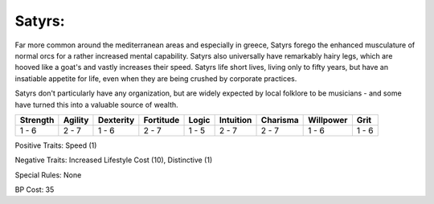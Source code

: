 Satyrs:
=======
Far more common around the mediterranean areas and especially in greece, Satyrs forego the enhanced musculature of normal orcs for a rather increased mental capability. Satyrs also universally have remarkably hairy legs, which are hooved like a goat's and vastly increases their speed. Satyrs life short lives, living only to fifty years, but have an insatiable appetite for life, even when they are being crushed by corporate practices.

Satyrs don't particularly have any organization, but are widely expected by local folklore to be musicians - and some have turned this into a valuable source of wealth.

+----------+---------+-----------+-----------+-------+-----------+----------+-----------+-------+
| Strength | Agility | Dexterity | Fortitude | Logic | Intuition | Charisma | Willpower | Grit  |
+==========+=========+===========+===========+=======+===========+==========+===========+=======+
| 1 - 6    | 2 - 7   | 1 - 6     | 2 - 7     | 1 - 5 | 2 - 7     | 2 - 7    | 1 - 6     | 1 - 6 |
+----------+---------+-----------+-----------+-------+-----------+----------+-----------+-------+

Positive Traits: Speed (1)

Negative Traits: Increased Lifestyle Cost (10), Distinctive (1)

Special Rules: None

BP Cost: 35